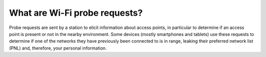 ==============================
What are Wi-Fi probe requests?
==============================

Probe requests are sent by a station to elicit information about access points, in particular to determine if an access point is present or not in the nearby environment. Some devices (mostly smartphones and tablets) use these requests to determine if one of the networks they have previously been connected to is in range, leaking their preferred network list (PNL) and, therefore, your personal information.

